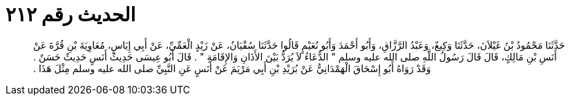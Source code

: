 
= الحديث رقم ٢١٢

[quote.hadith]
حَدَّثَنَا مَحْمُودُ بْنُ غَيْلاَنَ، حَدَّثَنَا وَكِيعٌ، وَعَبْدُ الرَّزَّاقِ، وَأَبُو أَحْمَدَ وَأَبُو نُعَيْمٍ قَالُوا حَدَّثَنَا سُفْيَانُ، عَنْ زَيْدٍ الْعَمِّيِّ، عَنْ أَبِي إِيَاسٍ، مُعَاوِيَةَ بْنِ قُرَّةَ عَنْ أَنَسِ بْنِ مَالِكٍ، قَالَ قَالَ رَسُولُ اللَّهِ صلى الله عليه وسلم ‏"‏ الدُّعَاءُ لاَ يُرَدُّ بَيْنَ الأَذَانِ وَالإِقَامَةِ ‏"‏ ‏.‏ قَالَ أَبُو عِيسَى حَدِيثُ أَنَسٍ حَدِيثٌ حَسَنٌ ‏.‏ وَقَدْ رَوَاهُ أَبُو إِسْحَاقَ الْهَمْدَانِيُّ عَنْ بُرَيْدِ بْنِ أَبِي مَرْيَمَ عَنْ أَنَسٍ عَنِ النَّبِيِّ صلى الله عليه وسلم مِثْلَ هَذَا ‏.‏